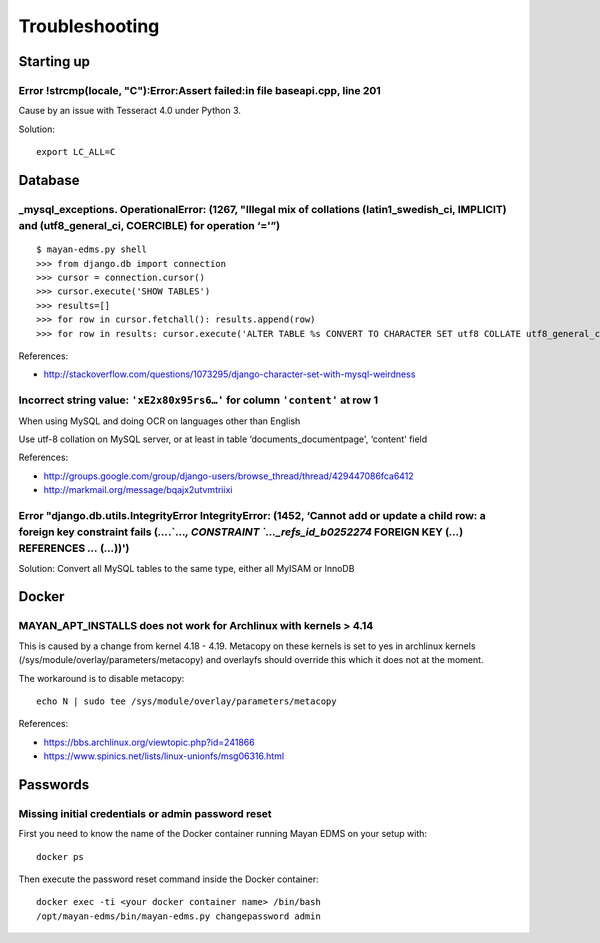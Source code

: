 ###############
Troubleshooting
###############

***********
Starting up
***********

Error !strcmp(locale, "C"):Error:Assert failed:in file baseapi.cpp, line 201
============================================================================
Cause by an issue with Tesseract 4.0 under Python 3.

Solution::

    export LC_ALL=C



********
Database
********

_mysql_exceptions. OperationalError: (1267, "Illegal mix of collations (latin1_swedish_ci, IMPLICIT) and (utf8_general_ci, COERCIBLE) for operation ‘='”)
=========================================================================================================================================================

::

    $ mayan-edms.py shell
    >>> from django.db import connection
    >>> cursor = connection.cursor()
    >>> cursor.execute('SHOW TABLES')
    >>> results=[]
    >>> for row in cursor.fetchall(): results.append(row)
    >>> for row in results: cursor.execute('ALTER TABLE %s CONVERT TO CHARACTER SET utf8 COLLATE utf8_general_ci;' % (row[0]))

References:

* http://stackoverflow.com/questions/1073295/django-character-set-with-mysql-weirdness


Incorrect string value: ``'xE2x80x95rs6…'`` for column ``'content'`` at row 1
=============================================================================

When using MySQL and doing OCR on languages other than English

Use utf-8 collation on MySQL server, or at least in table
‘documents_documentpage', ‘content' field

References:

* http://groups.google.com/group/django-users/browse_thread/thread/429447086fca6412
* http://markmail.org/message/bqajx2utvmtriixi


Error "django.db.utils.IntegrityError IntegrityError: (1452, ‘Cannot add or update a child row: a foreign key constraint fails (`…`.`…`, CONSTRAINT `…_refs_id_b0252274` FOREIGN KEY (`…`) REFERENCES `…` (`…`))')
==================================================================================================================================================================================================================

Solution:
Convert all MySQL tables to the same type, either all MyISAM or InnoDB


******
Docker
******

MAYAN_APT_INSTALLS does not work for Archlinux with kernels > 4.14
==================================================================

This is caused by a change from kernel 4.18 - 4.19. Metacopy on these kernels
is set to yes in archlinux kernels (/sys/module/overlay/parameters/metacopy)
and overlayfs should override this which it does not at the moment.

The workaround is to disable metacopy::

    echo N | sudo tee /sys/module/overlay/parameters/metacopy

References:

* https://bbs.archlinux.org/viewtopic.php?id=241866
* https://www.spinics.net/lists/linux-unionfs/msg06316.html



*********
Passwords
*********

Missing initial credentials or admin password reset
===================================================

First you need to know the name of the Docker container running Mayan EDMS
on your setup with::

    docker ps

Then execute the password reset command inside the Docker container::

    docker exec -ti <your docker container name> /bin/bash
    /opt/mayan-edms/bin/mayan-edms.py changepassword admin
